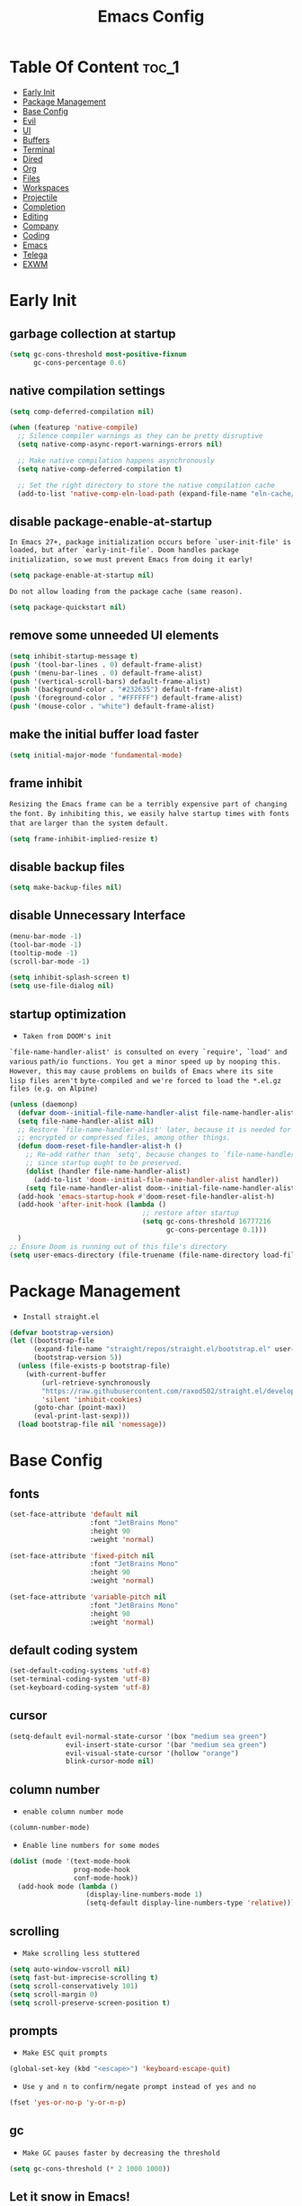 #+title: Emacs Config

#+property: header-args :mkdirp yes
#+property: header-args :emacs-lisp :tangle-mode (identity #o555) :tangle ~/.config/emacs/init.el

* Table Of Content :toc_1:
- [[#early-init][Early Init]]
- [[#package-management][Package Management]]
- [[#base-config][Base Config]]
- [[#evil][Evil]]
- [[#ui][UI]]
- [[#buffers][Buffers]]
- [[#terminal][Terminal]]
- [[#dired][Dired]]
- [[#org][Org]]
- [[#files][Files]]
- [[#workspaces][Workspaces]]
- [[#projectile][Projectile]]
- [[#completion][Completion]]
- [[#editing][Editing]]
- [[#company][Company]]
- [[#coding][Coding]]
- [[#emacs][Emacs]]
- [[#telega][Telega]]
- [[#exwm][EXWM]]

* Early Init
** garbage collection at startup

#+begin_src emacs-lisp :tangle ~/.config/emacs/early-init.el
(setq gc-cons-threshold most-positive-fixnum
      gc-cons-percentage 0.6)
#+end_src

** native compilation settings

#+begin_src emacs-lisp :tangle ~/.config/emacs/early-init.el
(setq comp-deferred-compilation nil)

(when (featurep 'native-compile)
  ;; Silence compiler warnings as they can be pretty disruptive
  (setq native-comp-async-report-warnings-errors nil)

  ;; Make native compilation happens asynchronously
  (setq native-comp-deferred-compilation t)

  ;; Set the right directory to store the native compilation cache
  (add-to-list 'native-comp-eln-load-path (expand-file-name "eln-cache/" user-emacs-directory)))
#+end_src

** disable package-enable-at-startup

=In Emacs 27+, package initialization occurs before `user-init-file' is=
=loaded, but after `early-init-file'. Doom handles package initialization, so=
=we must prevent Emacs from doing it early!=

#+begin_src emacs-lisp :tangle ~/.config/emacs/early-init.el
(setq package-enable-at-startup nil)
#+end_src

=Do not allow loading from the package cache (same reason).=
#+begin_src emacs-lisp :tangle ~/.config/emacs/early-init.el
(setq package-quickstart nil)
#+end_src

** remove some unneeded UI elements

#+begin_src emacs-lisp :tangle ~/.config/emacs/early-init.el
(setq inhibit-startup-message t)
(push '(tool-bar-lines . 0) default-frame-alist)
(push '(menu-bar-lines . 0) default-frame-alist)
(push '(vertical-scroll-bars) default-frame-alist)
(push '(background-color . "#232635") default-frame-alist)
(push '(foreground-color . "#FFFFFF") default-frame-alist)
(push '(mouse-color . "white") default-frame-alist)
#+end_src

** make the initial buffer load faster

#+begin_src emacs-lisp :tangle ~/.config/emacs/early-init.el
(setq initial-major-mode 'fundamental-mode)
#+end_src

** frame inhibit

=Resizing the Emacs frame can be a terribly expensive part of changing the=
=font. By inhibiting this, we easily halve startup times with fonts that are=
=larger than the system default.=

#+begin_src emacs-lisp :tangle ~/.config/emacs/early-init.el
(setq frame-inhibit-implied-resize t)
#+end_src

** disable backup files

#+begin_src emacs-lisp :tangle ~/.config/emacs/early-init.el
(setq make-backup-files nil)
#+end_src

** disable Unnecessary Interface

#+begin_src emacs-lisp :tangle ~/.config/emacs/early-init.el
(menu-bar-mode -1)
(tool-bar-mode -1)
(tooltip-mode -1)
(scroll-bar-mode -1)

(setq inhibit-splash-screen t)
(setq use-file-dialog nil)
#+end_src

** startup optimization

- =Taken from DOOM's init=

=`file-name-handler-alist' is consulted on every `require', `load' and various=
=path/io functions. You get a minor speed up by nooping this. However, this=
=may cause problems on builds of Emacs where its site lisp files aren't=
=byte-compiled and we're forced to load the *.el.gz files (e.g. on Alpine)=

#+begin_src emacs-lisp
(unless (daemonp)
  (defvar doom--initial-file-name-handler-alist file-name-handler-alist)
  (setq file-name-handler-alist nil)
  ;; Restore `file-name-handler-alist' later, because it is needed for handling
  ;; encrypted or compressed files, among other things.
  (defun doom-reset-file-handler-alist-h ()
    ;; Re-add rather than `setq', because changes to `file-name-handler-alist'
    ;; since startup ought to be preserved.
    (dolist (handler file-name-handler-alist)
      (add-to-list 'doom--initial-file-name-handler-alist handler))
    (setq file-name-handler-alist doom--initial-file-name-handler-alist))
  (add-hook 'emacs-startup-hook #'doom-reset-file-handler-alist-h)
  (add-hook 'after-init-hook (lambda ()
                                 ;; restore after startup
                                 (setq gc-cons-threshold 16777216
                                       gc-cons-percentage 0.1)))
  )
;; Ensure Doom is running out of this file's directory
(setq user-emacs-directory (file-truename (file-name-directory load-file-name)))
#+end_src

* Package Management

- =Install straight.el=

#+begin_src emacs-lisp
(defvar bootstrap-version)
(let ((bootstrap-file
      (expand-file-name "straight/repos/straight.el/bootstrap.el" user-emacs-directory))
      (bootstrap-version 5))
  (unless (file-exists-p bootstrap-file)
    (with-current-buffer
        (url-retrieve-synchronously
        "https://raw.githubusercontent.com/raxod502/straight.el/develop/install.el"
        'silent 'inhibit-cookies)
      (goto-char (point-max))
      (eval-print-last-sexp)))
  (load bootstrap-file nil 'nomessage))
#+end_src

* Base Config
** fonts

#+begin_src emacs-lisp
(set-face-attribute 'default nil
                    :font "JetBrains Mono"
                    :height 90
                    :weight 'normal)

(set-face-attribute 'fixed-pitch nil
                    :font "JetBrains Mono"
                    :height 90
                    :weight 'normal)

(set-face-attribute 'variable-pitch nil
                    :font "JetBrains Mono"
                    :height 90
                    :weight 'normal)
#+end_src

** default coding system

#+begin_src emacs-lisp
(set-default-coding-systems 'utf-8)
(set-terminal-coding-system 'utf-8)
(set-keyboard-coding-system 'utf-8)
#+end_src

** cursor

#+begin_src emacs-lisp
(setq-default evil-normal-state-cursor '(box "medium sea green")
              evil-insert-state-cursor '(bar "medium sea green")
              evil-visual-state-cursor '(hollow "orange")
              blink-cursor-mode nil)
#+end_src

** column number

- =enable column number mode=
#+begin_src emacs-lisp
(column-number-mode)
#+end_src

- =Enable line numbers for some modes=
#+begin_src emacs-lisp
(dolist (mode '(text-mode-hook
                prog-mode-hook
                conf-mode-hook))
  (add-hook mode (lambda ()
                   (display-line-numbers-mode 1)
                   (setq-default display-line-numbers-type 'relative))))
#+end_src

** scrolling

- =Make scrolling less stuttered=

#+begin_src emacs-lisp
(setq auto-window-vscroll nil)
(setq fast-but-imprecise-scrolling t)
(setq scroll-conservatively 101)
(setq scroll-margin 0)
(setq scroll-preserve-screen-position t)
#+end_src

** prompts

- =Make ESC quit prompts=
#+begin_src emacs-lisp
(global-set-key (kbd "<escape>") 'keyboard-escape-quit)
#+end_src

- =Use y and n to confirm/negate prompt instead of yes and no=
#+begin_src emacs-lisp
(fset 'yes-or-no-p 'y-or-n-p)
#+end_src

** gc

- =Make GC pauses faster by decreasing the threshold=

#+begin_src emacs-lisp
(setq gc-cons-threshold (* 2 1000 1000))
#+end_src

** Let it snow in Emacs!

#+begin_src emacs-lisp
(straight-use-package 'snow)
#+end_src

* Evil
** evil

#+begin_src emacs-lisp
(straight-use-package 'evil)
#+end_src

  - =Set some variables that must be configured before loading the package=
#+begin_src emacs-lisp
(setq evil-want-integration t
    evil-want-keybinding nil
    ;; evil-want-C-u-scroll t
    ;; evil-want-C-i-jump nil
    evil-respect-visual-line-mode t
    evil-undo-system 'undo-fu)
#+end_src

  - =Load Evil and enable it globally=
#+begin_src emacs-lisp
(require 'evil)
(evil-mode 1)
#+end_src

- =set leader key in normal state=
#+begin_src emacs-lisp
(evil-set-leader 'normal (kbd "SPC"))
#+end_src

- =set local leader in normal state for dired-mode=
#+begin_src emacs-lisp
(evil-set-leader 'normal (kbd "M-SPC") t)
#+end_src

** undo-fu

#+begin_src emacs-lisp
(straight-use-package 'undo-fu)

(define-key evil-normal-state-map "u" 'undo-fu-only-undo)
(define-key evil-normal-state-map "\C-r" 'undo-fu-only-redo)
#+end_src

** evil-collection

#+begin_src emacs-lisp
(straight-use-package 'evil-collection)

(with-eval-after-load 'evil
  (evil-collection-init))
#+end_src

** evil-nerd-commenter

#+begin_src emacs-lisp
(straight-use-package 'evil-nerd-commenter)

(global-set-key (kbd "M-/") 'evilnc-comment-or-uncomment-lines)
#+end_src

** keep text selected after indentation

#+begin_src emacs-lisp
(defun bk/evil-shift-right ()
  (interactive)
  (evil-shift-right evil-visual-beginning evil-visual-end)
  (evil-normal-state)
  (evil-visual-restore))

(defun bk/evil-shift-left ()
  (interactive)
  (evil-shift-left evil-visual-beginning evil-visual-end)
  (evil-normal-state)
  (evil-visual-restore))

(evil-define-key 'visual global-map (kbd ">") 'bk/evil-shift-right)
(evil-define-key 'visual global-map (kbd "<") 'bk/evil-shift-left)
#+end_src

* UI
** icons

after first installation packaage all-the-icons =M-x: all-the-icons-install-fonts=

#+begin_src emacs-lisp
(straight-use-package 'all-the-icons)
#+end_src

** theme

#+begin_src emacs-lisp
(straight-use-package 'doom-themes)

(setq doom-themes-enable-bold t
      doom-themes-enable-italic t
      doom-themes-visual-bell-config nil)

(doom-themes-org-config)
#+end_src

** modeline

#+begin_src emacs-lisp
(straight-use-package 'mood-line)
(mood-line-mode)
#+end_src

** dashboard

#+begin_src emacs-lisp
(straight-use-package 'dashboard)

(setq dashboard-banner-logo-title "Welcome to Emacs!"
      dashboard-startup-banner 'logo
      dashboard-center-content t
      dashboard-items '((recents  . 10)
                        (projects . 10)
			            (bookmarks . 10))
      dashboard-set-heading-icons t
      dashboard-set-file-icons t
      dashboard-set-navigator t)

(dashboard-setup-startup-hook)
#+end_src

#+begin_src emacs-lisp
(defun bk/switch-to-dashboard ()
    (interactive)
    (switch-to-buffer dashboard-buffer-name)
    (dashboard-insert-startupify-lists)
    (dashboard-refresh-buffer))
#+end_src

** transparecy

#+begin_src emacs-lisp
(set-frame-parameter (selected-frame) 'alpha '(95 . 95))
(add-to-list 'default-frame-alist '(alpha . (95 . 95)))
#+end_src

** helpful

#+begin_src emacs-lisp
(straight-use-package 'helpful)
(require 'helpful)
#+end_src

** visual fill

#+begin_src emacs-lisp
(straight-use-package 'visual-fill-column)

(dolist (mode '(org-mode-hook
                prog-mode-hook))
  (add-hook mode (lambda ()
		           (setq visual-fill-column-width 120
			             visual-fill-column-center-text t)
		           (visual-fill-column-mode 1))))
#+end_src

* Buffers
** reverts

- =Revert Dired and other buffers=
#+begin_src emacs-lisp
(setq global-auto-revert-non-file-buffers t)
#+end_src

- =Revert buffers when the underlying file has changed=
#+begin_src emacs-lisp
(global-auto-revert-mode 1)
#+end_src

** map

#+begin_src emacs-lisp
(evil-define-key 'normal 'global
  (kbd "<leader>fs") 'save-buffer

  (kbd "<leader>bk") 'kill-this-buffer
  (kbd "<leader>bK") 'kill-buffer
  (kbd "<leader>bw") 'kill-buffer-and-window

  (kbd "<leader>bj") 'consult-bookmark
  (kbd "<leader>bs") 'bookmark-set

  (kbd "<leader>bl") 'evil-switch-to-windows-last-buffer

  (kbd "<leader>dd") 'dired
  (kbd "<leader>dj") 'dired-jump

  (kbd "<leader>wv") (lambda () (interactive) (evil-window-vsplit) (other-window 1))
  (kbd "<leader>ws") (lambda () (interactive) (evil-window-split) (other-window 1))
  (kbd "<leader>wh") 'evil-window-left
  (kbd "<leader>wl") 'evil-window-right
  (kbd "<leader>wj") 'evil-window-down
  (kbd "<leader>wk") 'evil-window-up
  (kbd "<leader>wd") 'delete-window
  (kbd "<leader>w=") 'balance-window
  (kbd "<leader>w+") 'evil-window-increase-height
  (kbd "<leader>w-") 'evil-window-decrease-height
  (kbd "<leader>w>") 'evil-window-increase-width
  (kbd "<leader>w<") 'evil-window-decrease-width)
#+end_src

* Terminal
** vterm

#+begin_src emacs-lisp
(straight-use-package 'vterm)
#+end_src

** multi-vterm

#+begin_src emacs-lisp
(straight-use-package 'multi-vterm)

(evil-define-key 'normal 'global
  (kbd "<leader>to") 'multi-vterm
  (kbd "<leader>tn") 'multi-vterm-next
  (kbd "<leader>tp") 'multi-vterm-prev
  (kbd "<leader>tt") 'multi-vterm-dedicated-toggle)
#+end_src

* Dired
** diredfl

#+begin_src emacs-lisp
(straight-use-package 'diredfl)
(add-hook 'dired-mode-hook 'diredfl-mode)
#+end_src

** dired-rainbow

#+begin_src emacs-lisp
(straight-use-package 'dired-rainbow)

(require 'dired-rainbow)

(with-eval-after-load 'dired
  (progn
    (dired-rainbow-define-chmod directory "#6cb2eb" "d.*")
    (dired-rainbow-define html "#eb5286" ("css" "less" "sass" "scss" "htm" "html" "jhtm" "mht" "eml" "mustache" "xhtml"))
    (dired-rainbow-define xml "#f2d024" ("xml" "xsd" "xsl" "xslt" "wsdl" "bib" "json" "msg" "pgn" "rss" "yaml" "yml" "rdata"))
    (dired-rainbow-define document "#9561e2" ("docm" "doc" "docx" "odb" "odt" "pdb" "pdf" "ps" "rtf" "djvu" "epub" "odp" "ppt" "pptx"))
    (dired-rainbow-define markdown "#ffed4a" ("org" "etx" "info" "markdown" "md" "mkd" "nfo" "pod" "rst" "tex" "textfile" "txt"))
    (dired-rainbow-define database "#6574cd" ("xlsx" "xls" "csv" "accdb" "db" "mdb" "sqlite" "nc"))
    (dired-rainbow-define media "#de751f" ("mp3" "mp4" "MP3" "MP4" "avi" "mpeg" "mpg" "flv" "ogg" "mov" "mid" "midi" "wav" "aiff" "flac" "mkv"))
    (dired-rainbow-define image "#f66d9b" ("tiff" "tif" "cdr" "gif" "ico" "jpeg" "jpg" "png" "psd" "eps" "svg"))
    (dired-rainbow-define log "#c17d11" ("log"))
    (dired-rainbow-define shell "#f6993f" ("awk" "bash" "bat" "sed" "sh" "zsh" "vim"))
    (dired-rainbow-define interpreted "#38c172" ("py" "ipynb" "rb" "pl" "t" "msql" "mysql" "pgsql" "sql" "r" "clj" "cljs" "scala" "js"))
    (dired-rainbow-define compiled "#4dc0b5" ("asm" "cl" "lisp" "el" "c" "h" "c++" "h++" "hpp" "hxx" "m" "cc" "cs" "cp" "cpp" "go" "f" "for" "ftn" "f90" "f95" "f03" "f08" "s" "rs" "hi" "hs" "pyc" ".java"))
    (dired-rainbow-define executable "#8cc4ff" ("exe" "msi"))
    (dired-rainbow-define compressed "#51d88a" ("7z" "zip" "bz2" "tgz" "txz" "gz" "xz" "z" "Z" "jar" "war" "ear" "rar" "sar" "xpi" "apk" "xz" "tar"))
    (dired-rainbow-define packaged "#faad63" ("deb" "rpm" "apk" "jad" "jar" "cab" "pak" "pk3" "vdf" "vpk" "bsp"))
    (dired-rainbow-define encrypted "#ffed4a" ("gpg" "pgp" "asc" "bfe" "enc" "signature" "sig" "p12" "pem"))
    (dired-rainbow-define fonts "#6cb2eb" ("afm" "fon" "fnt" "pfb" "pfm" "ttf" "otf"))
    (dired-rainbow-define partition "#e3342f" ("dmg" "iso" "bin" "nrg" "qcow" "toast" "vcd" "vmdk" "bak"))
    (dired-rainbow-define vc "#0074d9" ("git" "gitignore" "gitattributes" "gitmodules"))
    (dired-rainbow-define-chmod executable-unix "#38c172" "-.*x.*")
    ))
#+end_src

** dired-open

#+begin_src emacs-lisp
(straight-use-package 'dired-open)

(require 'dired-open)

(with-eval-after-load 'dired
  (setq dired-open-extensions
        '(("mkv" . "mpv")
          ("mp4" . "mpv")
          ("avi" . "mpv")
          ("webm" . "mpv")
          ;; ("html" . "firefox")
          )))
#+end_src

** dired-icons

#+begin_src emacs-lisp
(straight-use-package 'all-the-icons-dired)
(add-hook 'dired-mode-hook 'all-the-icons-dired-mode)
#+end_src

** bookmarks

#+begin_src emacs-lisp
(setq bookmark-default-file "~/.emacs-bookmarks")
#+end_src

** map

#+begin_src emacs-lisp
(evil-collection-define-key 'normal 'dired-mode-map
  "h" 'dired-up-directory
  "l" 'dired-find-file)
#+end_src

#+begin_src emacs-lisp
(evil-define-key 'normal dired-mode-map
  (kbd "<localleader>hF") #'helpful-function
  (kbd "<localleader>hC") #'helpful-command

  (kbd "<localleader>fs") 'save-buffer
  (kbd "<localleader>ff") 'find-file

  (kbd "<localleader>.") 'persp-switch-to-buffer*
  (kbd "<localleader>,") 'consult-buffer

  (kbd "<localleader>tt") 'multi-vterm

  (kbd "<localleader>bK") 'kill-buffer
  (kbd "<localleader>bk") 'kill-this-buffer
  (kbd "<localleader>bw") 'kill-buffer-and-window

  (kbd "<localleader>bl") 'evil-switch-to-windows-last-buffer

  (kbd "<localleader>bj") 'consult-bookmark
  (kbd "<localleader>bs") 'bookmark-set

  (kbd "<localleader><tab>n") 'persp-next
  (kbd "<localleader><tab>p") 'persp-prev
  (kbd "<localleader><tab>k") 'persp-kill
  (kbd "<localleader><tab>b") 'persp-kill-buffer* ; kill perspective buffer
  (kbd "<localleader><tab>K") 'persp-kill-others
  (kbd "<localleader><tab>l") 'persp-switch-last
  (kbd "<localleader><tab>.") 'persp-switch ; switch by name
  (kbd "<localleader><tab>r") 'persp-remove-buffer ; remove buffer from current perspective
  (kbd "<localleader><tab>R") 'persp-rename
  (kbd "<localleader><tab>s") 'persp-state-save ; save persp
  (kbd "<localleader><tab>L") 'persp-state-load ; load persp

  (kbd "<localleader>wv") (lambda () (interactive) (evil-window-vsplit) (other-window 1))
  (kbd "<localleader>ws") (lambda () (interactive) (evil-window-split) (other-window 1))
  (kbd "<localleader>wh") 'evil-window-left
  (kbd "<localleader>wl") 'evil-window-right
  (kbd "<localleader>wj") 'evil-window-down
  (kbd "<localleader>wk") 'evil-window-up
  (kbd "<localleader>wd") 'evil-window-delete
  (kbd "<localleader>qq") 'kill-emacs
  (kbd "<localleader>wq") 'save-buffers-kill-emacs)
#+end_src

* Org
** org-mode

#+begin_src emacs-lisp
(straight-use-package 'org)
;; (straight-use-package '(org :type built-in))

(add-hook 'org-mode-hook (lambda ()
                           (org-indent-mode)
                           (variable-pitch-mode 1)
                           (auto-fill-mode 0)
                           (visual-line-mode 1)
                           (setq evil-auto-indent nil)
                           (display-line-numbers-mode 0)))

(setq org-ellipsis " ▾"
      org-hide-emphasis-markers t
      org-src-preserve-indentation t
      org-startup-folded t)
#+end_src

** superstar

#+begin_src emacs-lisp
(straight-use-package 'org-superstar)

(with-eval-after-load "org"
  (add-hook 'org-mode-hook 'org-superstar-mode)

  (setq org-superstar-remove-leading-stars t
	org-superstar-headline-bullets-list '("◉" "○" "●" "○" "●" "○" "●")))
#+end_src

** org indent

- =Make sure org-indent face is available=

#+begin_src emacs-lisp
(require 'org-indent)

;; Ensure that anything that should be fixed-pitch in Org files appears that way
(set-face-attribute 'org-block nil :foreground nil :inherit 'fixed-pitch)
(set-face-attribute 'org-table nil  :inherit 'fixed-pitch)
(set-face-attribute 'org-formula nil  :inherit 'fixed-pitch)
(set-face-attribute 'org-code nil   :inherit '(shadow fixed-pitch))
(set-face-attribute 'org-indent nil :inherit '(org-hide fixed-pitch))
(set-face-attribute 'org-verbatim nil :inherit '(shadow fixed-pitch))
(set-face-attribute 'org-special-keyword nil :inherit '(font-lock-comment-face fixed-pitch))
(set-face-attribute 'org-meta-line nil :inherit '(font-lock-comment-face fixed-pitch))
(set-face-attribute 'org-checkbox nil :inherit 'fixed-pitch)
#+end_src

** rid of the background

- =Get rid of the background on column views=

#+begin_src emacs-lisp
(set-face-attribute 'org-column nil :background nil)
(set-face-attribute 'org-column-title nil :background nil)
#+end_src

** babel
*** Confirm Evaluate

#+begin_src emacs-lisp
(setq org-confirm-babel-evaluate nil)
#+end_src

*** Load languages

#+begin_src emacs-lisp
(org-babel-do-load-languages
 'org-babel-load-languages
 '((emacs-lisp . t)
   (python . t)
   (shell . t)))
#+end_src

** structure templates

#+begin_src emacs-lisp
(require 'org-tempo)

(add-to-list 'org-structure-template-alist '("el" . "src emacs-lisp"))
(add-to-list 'org-structure-template-alist '("p" . "src python"))
(add-to-list 'org-structure-template-alist '("cf" . "src conf"))
(add-to-list 'org-structure-template-alist '("sh" . "src shell"))
(add-to-list 'org-structure-template-alist '("yl" . "src yaml"))
(add-to-list 'org-structure-template-alist '("vr" . "src vimrc"))
(add-to-list 'org-structure-template-alist '("scc" . "src scc"))
#+end_src

** toc-org

#+begin_src emacs-lisp
(straight-use-package 'toc-org)
(add-hook 'org-mode-hook 'toc-org-mode)
#+end_src

** map

#+begin_src emacs-lisp
(evil-define-key 'normal org-mode-map
  ">" 'org-shiftmetaright
  "<" 'org-shiftmetaleft
  (kbd "<leader>obt") 'org-babel-tangle)
#+end_src

* Files
** sudo-edit

#+begin_src emacs-lisp
(straight-use-package 'sudo-edit)
#+end_src

** pdf

#+begin_src emacs-lisp
(straight-use-package 'pdf-tools)
(pdf-tools-install)
(setq-default pdf-view-display-size 'fit-page)
#+end_src

** recent files

#+begin_src emacs-lisp
(recentf-mode 1)
(setq recentf-max-saved-items 50)
#+end_src

** map

#+begin_src emacs-lisp
(evil-define-key 'normal 'global
  (kbd "<leader>ff") 'find-file
  (kbd "<leader>fr") 'recentf-open-files)
#+end_src

* Workspaces
** persp-mode

- ='persp-modestring-short'= - only displays the current perspective

#+begin_src emacs-lisp
(straight-use-package 'perspective)

(setq-default persp-initial-frame-name "Main"
              persp-modestring-short t
              ;;(persp-format-name NAME)
              ;; persp-modestring-dividers '("| " " |" " | ") ; Its value is ("[" "]" "|")
              persp-modestring-dividers '("  " "  " " | ")
              persp-state-default-file "~/.persp"
              persp-suppress-no-prefix-key-warning t)

;; Running `persp-mode' multiple times resets the perspective list...
(unless (equal persp-mode t)
  (persp-mode))
#+end_src

** map

#+begin_src emacs-lisp
(evil-define-key 'normal 'global
  (kbd "<leader>.") 'persp-switch-to-buffer*

  (kbd "<leader><tab>n") 'persp-next
  (kbd "<leader><tab>p") 'persp-prev
  (kbd "<leader><tab>k") 'persp-kill
  (kbd "<leader><tab>b") 'persp-kill-buffer* ; kill perspective buffer
  (kbd "<leader><tab>K") 'persp-kill-others
  (kbd "<leader><tab>l") 'persp-switch-last
  (kbd "<leader><tab>.") 'persp-switch ; switch by name
  (kbd "<leader><tab>r") 'persp-remove-buffer ; remove buffer from current perspective
  (kbd "<leader><tab>R") 'persp-rename
  (kbd "<leader><tab>s") 'persp-state-save ; save persp
  (kbd "<leader><tab>L") 'persp-state-load) ; load persp
#+end_src

* Projectile

#+begin_src emacs-lisp
(straight-use-package 'projectile)

(projectile-mode +1)

(define-key projectile-mode-map (kbd "<localleader>p") 'projectile-command-map)

(setq projectile-switch-project-action #'projectile-dired)
#+end_src

* Completion
** vertico

#+begin_src emacs-lisp
(straight-use-package 'vertico)

(vertico-mode 1)
(customize-set-variable 'vertico-cycle t)

(require 'vertico)
(require 'vertico-directory "extensions/vertico-directory.el")

(with-eval-after-load "evil"
  (define-key vertico-map (kbd "C-j") 'vertico-next)
  (define-key vertico-map (kbd "C-k") 'vertico-previous)
  (define-key vertico-map [backspace] 'vertico-directory-delete-char))
#+end_src

** counsel

#+begin_src emacs-lisp
(straight-use-package 'counsel)

;; (define-key minibuffer-local-map (kbd "C-r") 'counsel-minibuffer-history)
;; (global-set-key (kbd "M-x") 'counsel-M-x)
;; (global-set-key (kbd "C-x C-f") 'counsel-find-file)
;; (global-set-key (kbd "C-h f") 'counsel-describe-function)
;; (global-set-key (kbd "C-h v") 'counsel-describe-variable)
;; (global-set-key (kbd "C-h o") 'counsel-describe-symbol)
;; (global-set-key (kbd "C-h b") 'counsel-descbinds)
;; (global-set-key (kbd "C-c g") 'counsel-git)
;; (global-set-key (kbd "C-c j") 'counsel-git-grep)
;; (global-set-key (kbd "C-c k") 'counsel-ag)
(global-set-key (kbd "C-c m") 'counsel-linux-app)
;; (global-set-key (kbd "C-c n") 'counsel-fzf)
;; (global-set-key (kbd "C-x l") 'counsel-locate)
#+end_src

** marginalia

#+begin_src emacs-lisp
(straight-use-package 'marginalia)

(with-eval-after-load "vertico"
  (setq marginalia-annotators '(marginalia-annotators-heavy marginalia-annotators-light nil))
  (marginalia-mode 1))
#+end_src

** orderless

#+begin_src emacs-lisp
(straight-use-package 'orderless)

(require 'orderless)
(customize-set-variable 'completion-styles '(orderless))
(customize-set-variable 'completion-category-overrides '((file (styles . (partial-completion)))))
(setq completion-category-defaults nil)
#+end_src

** consult

#+begin_src emacs-lisp
(straight-use-package 'consult)

(global-set-key (kbd "C-s") 'consult-line)
(define-key minibuffer-local-map (kbd "C-r") 'consult-history)

(setq completion-in-region-function #'consult-completion-in-region)
#+end_src

#+begin_src emacs-lisp
(define-key minibuffer-local-map (kbd "C-r") 'consult-history)

(evil-define-key 'normal 'global
  (kbd "<leader>,") 'consult-buffer)
#+end_src

** embark

#+begin_src emacs-lisp
(straight-use-package 'embark)

(global-set-key [remap describe-bindings] #'embark-bindings)
(global-set-key (kbd "C-.") 'embark-act)

;; Use Embark to show bindings in a key prefix with `C-h`
(setq prefix-help-command #'embark-prefix-help-command)
#+end_src

** embark-consult

#+begin_src emacs-lisp
(straight-use-package 'embark-consult)

(with-eval-after-load "embark consult"
  (add-hook 'embark-collect-mode 'consult-preview-at-point-mode))
#+end_src

** savehist

- =Persist history over Emacs restarts. Vertico sorts by history position=

#+begin_src emacs-lisp
(savehist-mode 1)
#+end_src

** minibuffer backward kill

#+begin_src emacs-lisp
(defun bk/minibuffer-backward-kill (arg)
  "When minibuffer is completing a file name delete up to parent
folder, otherwise delete a word"
  (interactive "p")
  (if minibuffer-completing-file-name
      ;; Borrowed from https://github.com/raxod502/selectrum/issues/498#issuecomment-803283608
      (if (string-match-p "/." (minibuffer-contents))
          (zap-up-to-char (- arg) ?/)
        (delete-minibuffer-contents))
    (backward-kill-word arg)))
#+end_src

* Editing
** ws-butler

- =Set up ws-butler for trimming whitespace and line endings=
#+begin_src emacs-lisp
(straight-use-package 'ws-butler)

(add-hook 'text-mode-hook 'ws-butler-mode)
(add-hook 'prog-mode-hook 'ws-butler-mode)
#+end_src

** kill-ring

- =Do not saves duplicates in kill-ring=
#+begin_src emacs-lisp
(setq kill-do-not-save-duplicates t)
#+end_src

** space/tabs

- =Use spaces instead of tabs=
#+begin_src emacs-lisp
(setq-default indent-tabs-mode nil
              tab-width 4)
#+end_src

** save-place

#+begin_src emacs-lisp
(save-place-mode 1)
#+end_src

** parentheses

#+begin_src emacs-lisp
(show-paren-mode 1)
(electric-pair-mode 1)
#+end_src

* Company
** company

#+begin_src emacs-lisp
(straight-use-package 'company)

(add-hook 'after-init-hook 'global-company-mode)

(setq company-minimum-prefix-length 3)
(setq company-idle-delay 0.3)
#+end_src

** company-box

#+begin_src emacs-lisp
(straight-use-package 'company-box)
(add-hook 'company-mode-hook 'company-box-mode)
#+end_src

* Coding
** git
*** magit

#+begin_src emacs-lisp
(straight-use-package 'magit)
#+end_src

*** diff-hl

#+begin_src emacs-lisp
(straight-use-package 'diff-hl)

(global-diff-hl-mode 1)
(diff-hl-flydiff-mode 1)

(add-hook 'magit-pre-refresh-hook 'diff-hl-magit-pre-refresh)
(add-hook 'magit-post-refresh-hook 'diff-hl-magit-post-refresh)
#+end_src

*** map

#+begin_src emacs-lisp
(evil-define-key 'normal 'global
  (kbd "<leader>glc") 'magit-log-current
  (kbd "<leader>glf") 'magit-log-buffer-file
  (kbd "<leader>gc") 'magit-commit
  (kbd "<leader>gs") 'magit-status
  (kbd "<leader>gdu") 'magit-diff-unstaged
  (kbd "<leader>gc") 'magit-branch-or-checkout
  (kbd "<leader>gb") 'magit-branch
  (kbd "<leader>gp") 'magit-push-current
  (kbd "<leader>gP") 'magit-pull-branch
  (kbd "<leader>gf") 'magit-fetch
  (kbd "<leader>gF") 'magit-fetch-all
  (kbd "<leader>gr") 'magit-rebase)
#+end_src

** lsp

#+begin_src emacs-lisp
(straight-use-package 'lsp-mode)

(setq lsp-keymap-prefix "<leader>l")

(setq lsp-enable-folding nil
      lsp-enable-text-document-color nil
      lsp-enable-on-type-formatting nil
      lsp-headerline-breadcrumb-enable nil
      lsp-keep-workspace-alive nil
      lsp-auto-guess-root t)
#+end_src

** lsp-ui

#+begin_src emacs-lisp
(straight-use-package 'lsp-ui)
#+end_src

** tree-sitter
*** install

#+begin_src emacs-lisp
(straight-use-package 'tree-sitter)
(straight-use-package 'tree-sitter-langs)
#+end_src

*** load the framework and the language bundle:

#+begin_src emacs-lisp
(require 'tree-sitter)
(require 'tree-sitter-langs)
#+end_src

*** enable

#+begin_src emacs-lisp
(global-tree-sitter-mode)
(add-hook 'tree-sitter-after-on-hook #'tree-sitter-hl-mode)
#+end_src

** rust
*** rust mode

#+begin_src emacs-lisp
(straight-use-package 'rust-mode)
#+end_src

*** cargo

#+begin_src emacs-lisp
(straight-use-package 'cargo)
(add-hook 'rust-mode-hook 'cargo-minor-mode)
#+end_src

** python

#+begin_src emacs-lisp
(straight-use-package 'python-mode)
(straight-use-package 'lsp-pyright)

(require 'lsp-pyright)
(add-hook 'python-mode-hook #'lsp-deferred)
#+end_src

** java

#+begin_src emacs-lisp
(straight-use-package 'lsp-java)

(require 'lsp-java)
(add-hook 'java-mode-hook #'lsp-deferred)
#+end_src

** flycheck

#+begin_src emacs-lisp
(straight-use-package 'flycheck)
(add-hook 'after-init-hook #'global-flycheck-mode)
(setq flycheck-check-syntax-automatically '(save
                                            idle-change
                                            mode-enabled))

(add-hook 'emacs-lisp-mode-hook (lambda ()
                                  (flycheck--emacs-lisp-checkdoc-enabled-p)))
#+end_src

** bash

- =Make shebang (#!) file executable when saved=

#+begin_src emacs-lisp
(add-hook 'after-save-hook 'executable-make-buffer-file-executable-if-script-p)
#+end_src

** yasnippet

#+begin_src emacs-lisp
(straight-use-package 'yasnippet)
(require 'yasnippet)
(yas-global-mode 1)
#+end_src

* Emacs

#+begin_src emacs-lisp
(evil-define-key 'normal 'global
  (kbd "<leader>qq") 'kill-emacs
  (kbd "<leader>wq") 'save-buffers-kill-emacs)
#+end_src

* Telega

#+begin_src emacs-lisp
(straight-use-package 'telega)

(dolist (mode '(telega-root-mode-hook
                telega-webpage-mode-hook))
  (add-hook mode (lambda ()
                   (setq visual-fill-column-width 120
                         visual-fill-column-center-text t)
                   (visual-fill-column-mode 1))))

(add-hook 'telega-chat-mode-hook (lambda ()
                                   (setq visual-fill-column-width 75
                                         visual-fill-column-center-text t)
                                   (visual-fill-column-mode 1)))

(telega-mode-line-mode 1)
(telega-notifications-mode 1)
#+end_src

* EXWM
** display time

- =Display time in mode line=

#+begin_src emacs-lisp
(setq display-time-default-load-average nil)
(setq display-time-format "  %H:%M")
(display-time-mode t)
#+end_src

** load exwm

#+begin_src emacs-lisp
(straight-use-package 'exwm)

(require 'exwm)
(require 'exwm-config)
#+end_src

** screenshot

#+begin_src emacs-lisp
(exwm-input-set-key (kbd "<s-f10>") (lambda () (interactive) (shell-command-to-string "scrot -e 'mv $f ~/Pictures'")))
(exwm-input-set-key (kbd "<s-f11>") (lambda () (interactive) (shell-command-to-string "scrot -u -e 'mv $f ~/Pictures'")))
(exwm-input-set-key (kbd "<s-f12>") (lambda () (interactive) (shell-command-to-string "scrot -s -e 'mv $f ~/Pictures'")))
#+end_src

** volume

#+begin_src emacs-lisp
(defun bk/set-volume (value)
  (shell-command-to-string (format "amixer -q set Master %s unmute" value))
  (bk/show-current-volume))

(defun bk/show-current-volume ()
  (interactive)
  (message "Volume %s" (bk/get-current-volume)))

(defun bk/get-current-volume ()
  (let ((output (shell-command-to-string "amixer get Master"))
        (regex "\\([0-9]+%\\)"))
    (save-match-data
      (string-match regex output)
      (match-string 1 output))))

(exwm-input-set-key (kbd "<s-f2>") (lambda () (interactive) (bk/set-volume "2%-")))
(exwm-input-set-key (kbd "<s-f3>") (lambda () (interactive) (bk/set-volume "2%+")))
#+end_src

** launch apps

#+begin_src emacs-lisp
(defun bk/tor-browser ()
  (interactive)
  (start-process-shell-command "tor" nil "sh -c '/home/solus/.tor-browser/Browser/start-tor-browser' --detach"))
#+end_src

** updates workspaces

All buffers created in EXWM mode are named "*EXWM*". You may want to
change it in `exwm-update-class-hook' and `exwm-update-title-hook', which
are run when a new X window class name or title is available.

Here'ssome advice on this topic:
+ Always use `exwm-workspace-rename-buffer` to avoid naming conflict.
+ For applications with multiple windows (e.g. GIMP), the class names of
  all windows are probably the same.  Using window titles for them makes
  more sense.

In the following example, we use class names for all windows except for Java applications and GIMP.

#+begin_src emacs-lisp
(add-hook 'exwm-update-class-hook
          (lambda ()
            (unless (or (string-prefix-p "sun-awt-X11-" exwm-instance-name)
                        (string= "gimp" exwm-instance-name))
              (exwm-workspace-rename-buffer exwm-class-name))))
(add-hook 'exwm-update-title-hook
          (lambda ()
            (when (or (not exwm-instance-name)
                      (string-prefix-p "sun-awt-X11-" exwm-instance-name)
                      (string= "gimp" exwm-instance-name))
              (exwm-workspace-rename-buffer exwm-title))))
#+end_src

** input global keys

Global keybindings can be defined with `exwm-input-global-keys'.
Here are a few examples:

#+begin_src emacs-lisp
(setq exwm-input-global-keys
      `(
        ;; Bind "s-w" to switch workspace interactively.
        ([?\s-w] . exwm-workspace-switch)
        ([?\s-q] . (lambda () (interactive) (kill-this-buffer)))
        ([?\s-Q] . (lambda () (interactive) (kill-buffer)))
        ([?\s-e] . (lambda () (interactive) (evil-switch-to-windows-last-buffer)))

        ;; Bind "s-0" to "s-9" to switch to a workspace by its index.
        ,@(mapcar (lambda (i)
                    `(,(kbd (format "s-%d" i)) .
                      (lambda ()
                        (interactive)
                        (exwm-workspace-switch-create ,i))))
                  (number-sequence 0 9))

        ;; Bind "s-&" to launch applications ('M-&' also works if the output
        ;; buffer does not bother you).
        ([?\s-&] . (lambda (command)
		     (interactive (list (read-shell-command "$ ")))
		     (start-process-shell-command command nil command)))))
#+end_src

** input set key

#+begin_src emacs-lisp
(exwm-input-set-key (kbd "<s-return>") 'multi-vterm)
(exwm-input-set-key (kbd "s-b") 'persp-switch-to-buffer*)
#+end_src

** key binding only available in line-mode

To add a key binding only available in line-mode, simply define it in
`exwm-mode-map'.  The following example shortens 'C-c q' to 'C-q'.

#+begin_src emacs-lisp
(define-key exwm-mode-map [?\C-q] #'exwm-input-send-next-key)
#+end_src

** exwm-input-simulation-keys

The following example demonstrates how to use simulation keys to mimic
the behavior of Emacs.  The value of `exwm-input-simulation-keys` is a
list of cons cells (SRC . DEST), where SRC is the key sequence you press
and DEST is what EXWM actually sends to application.  Note that both SRC
and DEST should be key sequences (vector or string).

#+begin_src emacs-lisp
(setq exwm-input-simulation-keys
      '(
        ;; movement
        ([?\C-b] . [left])
        ([?\M-b] . [C-left])
        ([?\C-f] . [right])
        ([?\M-f] . [C-right])
        ([?\C-p] . [up])
        ([?\C-n] . [down])
        ([?\C-a] . [home])
        ([?\C-e] . [end])
        ([?\M-v] . [prior])
        ([?\C-v] . [next])
        ([?\C-d] . [delete])
        ([?\C-k] . [S-end delete])
        ;; cut/paste.
        ([?\C-w] . [?\C-x])
        ([?\M-w] . [?\C-c])
        ([?\C-y] . [?\C-v])
        ;; search
        ([?\C-s] . [?\C-f])))
#+end_src

** hide minibuffer

Hide the minibuffer and echo area.

#+begin_src emacs-lisp
;; (setq exwm-workspace-minibuffer-position 'top)
;; (setq exwm-workspace-minibuffer-position 'bottom)
#+end_src

** tray

#+begin_src emacs-lisp
(require 'exwm-systemtray)
(exwm-systemtray-enable)
#+end_src

** resolution

#+begin_src emacs-lisp
(require 'exwm-randr)

(start-process-shell-command "xrandr" nil "xrandr --output VGA-0 --primary --mode 1920x1080 --pos 0x0 --rotate normal")

(exwm-randr-enable)
#+end_src

** workspaces
*** initial number of workspaces

#+begin_src emacs-lisp
(setq exwm-workspace-number 6)
#+end_src

*** switch next/prev workspace

#+begin_src emacs-lisp
(defun bk/next-workspace ()
  (interactive)
  (let ((index (+ exwm-workspace-current-index 1)))
    (if (= index exwm-workspace-number)
            (exwm-workspace-switch 1)
          (exwm-workspace-switch index))))

(defun bk/prev-workspace ()
  (interactive)
  (let ((index (- exwm-workspace-current-index 1)))
    (if (= index 0)
            (exwm-workspace-switch (- exwm-workspace-number 1))
          (exwm-workspace-switch index))))

(exwm-input-set-key (kbd "M-n") 'bk/next-workspace)
(exwm-input-set-key (kbd "M-p") 'bk/prev-workspace)
#+end_src

*** back and forth switch

#+begin_src emacs-lisp
(defvar prev-workspace-index nil)
(defvar curr-workspace-index nil)

(add-hook 'exwm-workspace-switch-hook (lambda ()
                                        (setq prev-workspace-index curr-workspace-index)
                                        (setq curr-workspace-index exwm-workspace-current-index)))

(exwm-input-set-key (kbd "M-<tab>") (lambda ()
                                      (interactive)
                                      (exwm-workspace-switch prev-workspace-index)))
#+end_src

** init/enable exwm
*** init functions

#+begin_src emacs-lisp
(defun bk/workspace-init ()
  (let ((workspaces '("Dev" "IDEA" "Net" "Dotfiles" "Media"))
        (index 1))
    (dolist (workspace workspaces)
      (exwm-workspace-switch-create index)
      (persp-switch workspace)
      (persp-kill "Main")
      (if (or (equal index 1)
              (equal index 4))
          (bk/switch-to-dashboard))
      (if (equal index 3) (telega))
      (if (equal index 5) (dired "/run/media/solus/hdd"))
      (setq index (+ index 1)))
    (exwm-workspace-switch-create 4)
    (bk/switch-to-dashboard)))

(defun bk/run-shell-commands ()
  (let ((commands '("numlockx off"
                    "feh --randomize --bg-fill /run/media/solus/hdd/Pictures/wallpapers/*"
                    "picom --config ~/.config/picom.conf"
                    "setxkbmap -option caps:swapescape -layout us,ru -variant -option grp:alt_shift_toggle,grp_led:scroll"
                    "./idea/bin/idea.sh")))
    (dolist (command commands)
      (start-process-shell-command (car (split-string command)) nil command))))

(defun bk/run-apps ()
  (let ((apps '("xfce4-power-manager"
                "firefox"
                "unclutter")))
    (dolist (app apps)
      (call-process app nil 0 nil))))
#+end_src

*** exwm init

#+begin_src emacs-lisp
(add-hook 'exwm-init-hook (lambda ()
                           (load-theme 'doom-one t)
                           (bk/workspace-init)
                           (bk/run-shell-commands)
                           (bk/run-apps)
                           ))
#+end_src

*** exwm enable

#+begin_src emacs-lisp
(exwm-enable)
#+end_src

** startup

#+begin_src emacs-lisp
(add-hook 'exwm-manage-finish-hook (lambda ()
                                    (interactive)
                                    (pcase exwm-class-name
                                      ("jetbrains-idea-ce" (exwm-workspace-move-window 2))
                                      ("*Telega Root*" (exwm-workspace-move-window 3))
                                      ("firefox" (exwm-workspace-move-window 3)))))
#+end_src
